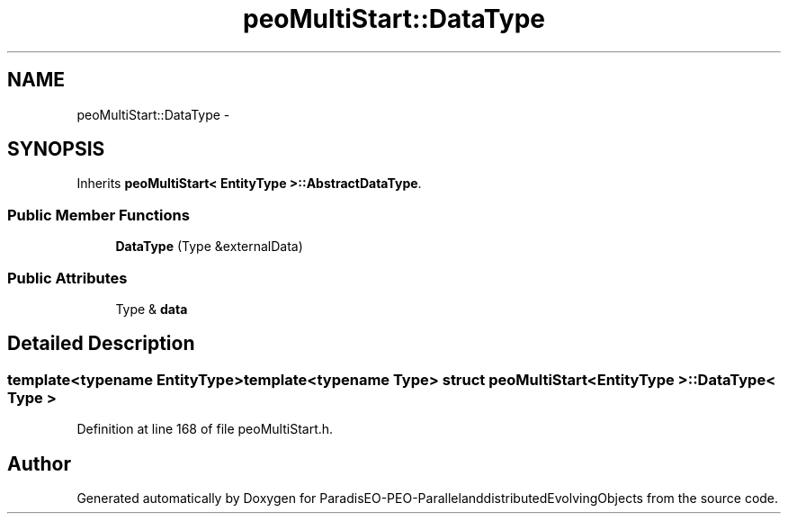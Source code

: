 .TH "peoMultiStart::DataType" 3 "13 Mar 2008" "Version 1.1" "ParadisEO-PEO-ParallelanddistributedEvolvingObjects" \" -*- nroff -*-
.ad l
.nh
.SH NAME
peoMultiStart::DataType \- 
.SH SYNOPSIS
.br
.PP
Inherits \fBpeoMultiStart< EntityType >::AbstractDataType\fP.
.PP
.SS "Public Member Functions"

.in +1c
.ti -1c
.RI "\fBDataType\fP (Type &externalData)"
.br
.in -1c
.SS "Public Attributes"

.in +1c
.ti -1c
.RI "Type & \fBdata\fP"
.br
.in -1c
.SH "Detailed Description"
.PP 

.SS "template<typename EntityType>template<typename Type> struct peoMultiStart< EntityType >::DataType< Type >"

.PP
Definition at line 168 of file peoMultiStart.h.

.SH "Author"
.PP 
Generated automatically by Doxygen for ParadisEO-PEO-ParallelanddistributedEvolvingObjects from the source code.
